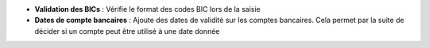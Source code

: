 - **Validation des BICs** : Vérifie le format des codes BIC lors de la saisie

- **Dates de compte bancaires** : Ajoute des dates de validité sur les comptes
  bancaires. Cela permet par la suite de décider si un compte peut être utilisé
  à une date donnée
